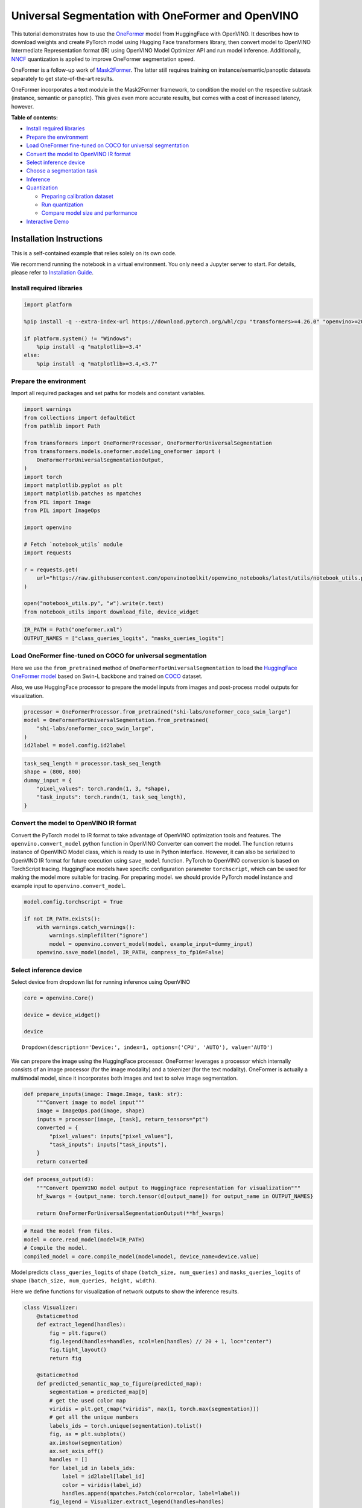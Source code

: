 Universal Segmentation with OneFormer and OpenVINO
==================================================

This tutorial demonstrates how to use the
`OneFormer <https://arxiv.org/abs/2211.06220>`__ model from HuggingFace
with OpenVINO. It describes how to download weights and create PyTorch
model using Hugging Face transformers library, then convert model to
OpenVINO Intermediate Representation format (IR) using OpenVINO Model
Optimizer API and run model inference. Additionally,
`NNCF <https://github.com/openvinotoolkit/nncf/>`__ quantization is
applied to improve OneFormer segmentation speed.

|image0|

OneFormer is a follow-up work of
`Mask2Former <https://arxiv.org/abs/2112.01527>`__. The latter still
requires training on instance/semantic/panoptic datasets separately to
get state-of-the-art results.

OneFormer incorporates a text module in the Mask2Former framework, to
condition the model on the respective subtask (instance, semantic or
panoptic). This gives even more accurate results, but comes with a cost
of increased latency, however.

.. |image0| image:: https://huggingface.co/datasets/huggingface/documentation-images/resolve/main/transformers/model_doc/oneformer_architecture.png


**Table of contents:**


-  `Install required libraries <#install-required-libraries>`__
-  `Prepare the environment <#prepare-the-environment>`__
-  `Load OneFormer fine-tuned on COCO for universal
   segmentation <#load-oneformer-fine-tuned-on-coco-for-universal-segmentation>`__
-  `Convert the model to OpenVINO IR
   format <#convert-the-model-to-openvino-ir-format>`__
-  `Select inference device <#select-inference-device>`__
-  `Choose a segmentation task <#choose-a-segmentation-task>`__
-  `Inference <#inference>`__
-  `Quantization <#quantization>`__

   -  `Preparing calibration dataset <#preparing-calibration-dataset>`__
   -  `Run quantization <#run-quantization>`__
   -  `Compare model size and
      performance <#compare-model-size-and-performance>`__

-  `Interactive Demo <#interactive-demo>`__

Installation Instructions
~~~~~~~~~~~~~~~~~~~~~~~~~

This is a self-contained example that relies solely on its own code.

We recommend running the notebook in a virtual environment. You only
need a Jupyter server to start. For details, please refer to
`Installation
Guide <https://github.com/openvinotoolkit/openvino_notebooks/blob/latest/README.md#-installation-guide>`__.

Install required libraries
--------------------------



.. code:: ipython3

    import platform
    
    %pip install -q --extra-index-url https://download.pytorch.org/whl/cpu "transformers>=4.26.0" "openvino>=2023.1.0" "nncf>=2.7.0" "gradio>=4.19" "torch>=2.1" scipy ipywidgets Pillow tqdm
    
    if platform.system() != "Windows":
        %pip install -q "matplotlib>=3.4"
    else:
        %pip install -q "matplotlib>=3.4,<3.7"

Prepare the environment
-----------------------



Import all required packages and set paths for models and constant
variables.

.. code:: ipython3

    import warnings
    from collections import defaultdict
    from pathlib import Path
    
    from transformers import OneFormerProcessor, OneFormerForUniversalSegmentation
    from transformers.models.oneformer.modeling_oneformer import (
        OneFormerForUniversalSegmentationOutput,
    )
    import torch
    import matplotlib.pyplot as plt
    import matplotlib.patches as mpatches
    from PIL import Image
    from PIL import ImageOps
    
    import openvino
    
    # Fetch `notebook_utils` module
    import requests
    
    r = requests.get(
        url="https://raw.githubusercontent.com/openvinotoolkit/openvino_notebooks/latest/utils/notebook_utils.py",
    )
    
    open("notebook_utils.py", "w").write(r.text)
    from notebook_utils import download_file, device_widget

.. code:: ipython3

    IR_PATH = Path("oneformer.xml")
    OUTPUT_NAMES = ["class_queries_logits", "masks_queries_logits"]

Load OneFormer fine-tuned on COCO for universal segmentation
------------------------------------------------------------



Here we use the ``from_pretrained`` method of
``OneFormerForUniversalSegmentation`` to load the `HuggingFace OneFormer
model <https://huggingface.co/docs/transformers/model_doc/oneformer>`__
based on Swin-L backbone and trained on
`COCO <https://cocodataset.org/>`__ dataset.

Also, we use HuggingFace processor to prepare the model inputs from
images and post-process model outputs for visualization.

.. code:: ipython3

    processor = OneFormerProcessor.from_pretrained("shi-labs/oneformer_coco_swin_large")
    model = OneFormerForUniversalSegmentation.from_pretrained(
        "shi-labs/oneformer_coco_swin_large",
    )
    id2label = model.config.id2label

.. code:: ipython3

    task_seq_length = processor.task_seq_length
    shape = (800, 800)
    dummy_input = {
        "pixel_values": torch.randn(1, 3, *shape),
        "task_inputs": torch.randn(1, task_seq_length),
    }

Convert the model to OpenVINO IR format
---------------------------------------



Convert the PyTorch model to IR format to take advantage of OpenVINO
optimization tools and features. The ``openvino.convert_model`` python
function in OpenVINO Converter can convert the model. The function
returns instance of OpenVINO Model class, which is ready to use in
Python interface. However, it can also be serialized to OpenVINO IR
format for future execution using ``save_model`` function. PyTorch to
OpenVINO conversion is based on TorchScript tracing. HuggingFace models
have specific configuration parameter ``torchscript``, which can be used
for making the model more suitable for tracing. For preparing model. we
should provide PyTorch model instance and example input to
``openvino.convert_model``.

.. code:: ipython3

    model.config.torchscript = True
    
    if not IR_PATH.exists():
        with warnings.catch_warnings():
            warnings.simplefilter("ignore")
            model = openvino.convert_model(model, example_input=dummy_input)
        openvino.save_model(model, IR_PATH, compress_to_fp16=False)

Select inference device
-----------------------



Select device from dropdown list for running inference using OpenVINO

.. code:: ipython3

    core = openvino.Core()
    
    device = device_widget()
    
    device




.. parsed-literal::

    Dropdown(description='Device:', index=1, options=('CPU', 'AUTO'), value='AUTO')



We can prepare the image using the HuggingFace processor. OneFormer
leverages a processor which internally consists of an image processor
(for the image modality) and a tokenizer (for the text modality).
OneFormer is actually a multimodal model, since it incorporates both
images and text to solve image segmentation.

.. code:: ipython3

    def prepare_inputs(image: Image.Image, task: str):
        """Convert image to model input"""
        image = ImageOps.pad(image, shape)
        inputs = processor(image, [task], return_tensors="pt")
        converted = {
            "pixel_values": inputs["pixel_values"],
            "task_inputs": inputs["task_inputs"],
        }
        return converted

.. code:: ipython3

    def process_output(d):
        """Convert OpenVINO model output to HuggingFace representation for visualization"""
        hf_kwargs = {output_name: torch.tensor(d[output_name]) for output_name in OUTPUT_NAMES}
    
        return OneFormerForUniversalSegmentationOutput(**hf_kwargs)

.. code:: ipython3

    # Read the model from files.
    model = core.read_model(model=IR_PATH)
    # Compile the model.
    compiled_model = core.compile_model(model=model, device_name=device.value)

Model predicts ``class_queries_logits`` of shape
``(batch_size, num_queries)`` and ``masks_queries_logits`` of shape
``(batch_size, num_queries, height, width)``.

Here we define functions for visualization of network outputs to show
the inference results.

.. code:: ipython3

    class Visualizer:
        @staticmethod
        def extract_legend(handles):
            fig = plt.figure()
            fig.legend(handles=handles, ncol=len(handles) // 20 + 1, loc="center")
            fig.tight_layout()
            return fig
    
        @staticmethod
        def predicted_semantic_map_to_figure(predicted_map):
            segmentation = predicted_map[0]
            # get the used color map
            viridis = plt.get_cmap("viridis", max(1, torch.max(segmentation)))
            # get all the unique numbers
            labels_ids = torch.unique(segmentation).tolist()
            fig, ax = plt.subplots()
            ax.imshow(segmentation)
            ax.set_axis_off()
            handles = []
            for label_id in labels_ids:
                label = id2label[label_id]
                color = viridis(label_id)
                handles.append(mpatches.Patch(color=color, label=label))
            fig_legend = Visualizer.extract_legend(handles=handles)
            fig.tight_layout()
            return fig, fig_legend
    
        @staticmethod
        def predicted_instance_map_to_figure(predicted_map):
            segmentation = predicted_map[0]["segmentation"]
            segments_info = predicted_map[0]["segments_info"]
            # get the used color map
            viridis = plt.get_cmap("viridis", max(torch.max(segmentation), 1))
            fig, ax = plt.subplots()
            ax.imshow(segmentation)
            ax.set_axis_off()
            instances_counter = defaultdict(int)
            handles = []
            # for each segment, draw its legend
            for segment in segments_info:
                segment_id = segment["id"]
                segment_label_id = segment["label_id"]
                segment_label = id2label[segment_label_id]
                label = f"{segment_label}-{instances_counter[segment_label_id]}"
                instances_counter[segment_label_id] += 1
                color = viridis(segment_id)
                handles.append(mpatches.Patch(color=color, label=label))
    
            fig_legend = Visualizer.extract_legend(handles)
            fig.tight_layout()
            return fig, fig_legend
    
        @staticmethod
        def predicted_panoptic_map_to_figure(predicted_map):
            segmentation = predicted_map[0]["segmentation"]
            segments_info = predicted_map[0]["segments_info"]
            # get the used color map
            viridis = plt.get_cmap("viridis", max(torch.max(segmentation), 1))
            fig, ax = plt.subplots()
            ax.imshow(segmentation)
            ax.set_axis_off()
            instances_counter = defaultdict(int)
            handles = []
            # for each segment, draw its legend
            for segment in segments_info:
                segment_id = segment["id"]
                segment_label_id = segment["label_id"]
                segment_label = id2label[segment_label_id]
                label = f"{segment_label}-{instances_counter[segment_label_id]}"
                instances_counter[segment_label_id] += 1
                color = viridis(segment_id)
                handles.append(mpatches.Patch(color=color, label=label))
    
            fig_legend = Visualizer.extract_legend(handles)
            fig.tight_layout()
            return fig, fig_legend
    
        @staticmethod
        def figures_to_images(fig, fig_legend, name_suffix=""):
            seg_filename, leg_filename = (
                f"segmentation{name_suffix}.png",
                f"legend{name_suffix}.png",
            )
            fig.savefig(seg_filename, bbox_inches="tight")
            fig_legend.savefig(leg_filename, bbox_inches="tight")
            segmentation = Image.open(seg_filename)
            legend = Image.open(leg_filename)
            return segmentation, legend

.. code:: ipython3

    def segment(model, img: Image.Image, task: str):
        """
        Apply segmentation on an image.
    
        Args:
            img: Input image. It will be resized to 800x800.
            task: String describing the segmentation task. Supported values are: "semantic", "instance" and "panoptic".
        Returns:
            Tuple[Figure, Figure]: Segmentation map and legend charts.
        """
        if img is None:
            raise gr.Error("Please load the image or use one from the examples list")
        inputs = prepare_inputs(img, task)
        outputs = model(inputs)
        hf_output = process_output(outputs)
        predicted_map = getattr(processor, f"post_process_{task}_segmentation")(hf_output, target_sizes=[img.size[::-1]])
        return getattr(Visualizer, f"predicted_{task}_map_to_figure")(predicted_map)

.. code:: ipython3

    image = download_file("http://images.cocodataset.org/val2017/000000439180.jpg", "sample.jpg")
    image = Image.open("sample.jpg")
    image



.. parsed-literal::

    sample.jpg:   0%|          | 0.00/194k [00:00<?, ?B/s]




.. image:: oneformer-segmentation-with-output_files/oneformer-segmentation-with-output_23_1.png



Choose a segmentation task
--------------------------



.. code:: ipython3

    from ipywidgets import Dropdown
    
    task = Dropdown(options=["semantic", "instance", "panoptic"], value="semantic")
    task




.. parsed-literal::

    Dropdown(options=('semantic', 'instance', 'panoptic'), value='semantic')



Inference
---------



.. code:: ipython3

    import matplotlib
    
    matplotlib.use("Agg")  # disable showing figures
    
    
    def stack_images_horizontally(img1: Image, img2: Image):
        res = Image.new("RGB", (img1.width + img2.width, max(img1.height, img2.height)), (255, 255, 255))
        res.paste(img1, (0, 0))
        res.paste(img2, (img1.width, 0))
        return res
    
    
    segmentation_fig, legend_fig = segment(compiled_model, image, task.value)
    segmentation_image, legend_image = Visualizer.figures_to_images(segmentation_fig, legend_fig)
    plt.close("all")
    prediction = stack_images_horizontally(segmentation_image, legend_image)
    prediction




.. image:: oneformer-segmentation-with-output_files/oneformer-segmentation-with-output_27_0.png



Quantization
------------



`NNCF <https://github.com/openvinotoolkit/nncf/>`__ enables
post-training quantization by adding quantization layers into model
graph and then using a subset of the training dataset to initialize the
parameters of these additional quantization layers. Quantized operations
are executed in ``INT8`` instead of ``FP32``/``FP16`` making model
inference faster.

The optimization process contains the following steps: 1. Create a
calibration dataset for quantization. 2. Run ``nncf.quantize()`` to
obtain quantized model. 3. Serialize the ``INT8`` model using
``openvino.save_model()`` function.

   Note: Quantization is time and memory consuming operation. Running
   quantization code below may take some time.

Please select below whether you would like to run quantization to
improve model inference speed.

.. code:: ipython3

    from notebook_utils import quantization_widget
    
    compiled_quantized_model = None
    
    to_quantize = quantization_widget(False)
    
    to_quantize




.. parsed-literal::

    Checkbox(value=True, description='Quantization')



Let’s load skip magic extension to skip quantization if to_quantize is
not selected

.. code:: ipython3

    # Fetch `skip_kernel_extension` module
    r = requests.get(
        url="https://raw.githubusercontent.com/openvinotoolkit/openvino_notebooks/latest/utils/skip_kernel_extension.py",
    )
    open("skip_kernel_extension.py", "w").write(r.text)
    
    %load_ext skip_kernel_extension

Preparing calibration dataset
~~~~~~~~~~~~~~~~~~~~~~~~~~~~~



We use images from
`COCO128 <https://www.kaggle.com/datasets/ultralytics/coco128>`__
dataset as calibration samples.

.. code:: ipython3

    %%skip not $to_quantize.value
    
    import nncf
    import torch.utils.data as data
    
    from zipfile import ZipFile
    
    DATA_URL = "https://ultralytics.com/assets/coco128.zip"
    OUT_DIR = Path('.')
    
    
    class COCOLoader(data.Dataset):
        def __init__(self, images_path):
            self.images = list(Path(images_path).iterdir())
    
        def __getitem__(self, index):
            image = Image.open(self.images[index])
            if image.mode == 'L':
                rgb_image = Image.new("RGB", image.size)
                rgb_image.paste(image)
                image = rgb_image
            return image
    
        def __len__(self):
            return len(self.images)
    
    
    def download_coco128_dataset():
        download_file(DATA_URL, directory=OUT_DIR, show_progress=True)
        if not (OUT_DIR / "coco128/images/train2017").exists():
            with ZipFile('coco128.zip' , "r") as zip_ref:
                zip_ref.extractall(OUT_DIR)
        coco_dataset = COCOLoader(OUT_DIR / 'coco128/images/train2017')
        return coco_dataset
    
    
    def transform_fn(image):
        # We quantize model in panoptic mode because it produces optimal results for both semantic and instance segmentation tasks
        inputs = prepare_inputs(image, "panoptic")
        return inputs
    
    
    coco_dataset = download_coco128_dataset()
    calibration_dataset = nncf.Dataset(coco_dataset, transform_fn)


.. parsed-literal::

    INFO:nncf:NNCF initialized successfully. Supported frameworks detected: torch, tensorflow, onnx, openvino



.. parsed-literal::

    coco128.zip:   0%|          | 0.00/6.66M [00:00<?, ?B/s]


Run quantization
~~~~~~~~~~~~~~~~



Below we call ``nncf.quantize()`` in order to apply quantization to
OneFormer model.

.. code:: ipython3

    %%skip not $to_quantize.value
    
    INT8_IR_PATH = Path(str(IR_PATH).replace(".xml", "_int8.xml"))
    
    if not INT8_IR_PATH.exists():
        quantized_model = nncf.quantize(
            model,
            calibration_dataset,
            model_type=nncf.parameters.ModelType.TRANSFORMER,
            subset_size=len(coco_dataset),
            # smooth_quant_alpha value of 0.5 was selected based on prediction quality visual examination
            advanced_parameters=nncf.AdvancedQuantizationParameters(smooth_quant_alpha=0.5))
        openvino.save_model(quantized_model, INT8_IR_PATH)
    else:
        quantized_model = core.read_model(INT8_IR_PATH)
    compiled_quantized_model = core.compile_model(model=quantized_model, device_name=device.value)


.. parsed-literal::

    Statistics collection: 100%|██████████████████████████████████████████████████████████████████████████████████████████████| 128/128 [03:55<00:00,  1.84s/it]
    Applying Smooth Quant: 100%|██████████████████████████████████████████████████████████████████████████████████████████████| 216/216 [00:18<00:00, 11.89it/s]


.. parsed-literal::

    INFO:nncf:105 ignored nodes was found by name in the NNCFGraph


.. parsed-literal::

    Statistics collection: 100%|██████████████████████████████████████████████████████████████████████████████████████████████| 128/128 [09:24<00:00,  4.41s/it]
    Applying Fast Bias correction: 100%|██████████████████████████████████████████████████████████████████████████████████████| 338/338 [03:20<00:00,  1.68it/s]


Let’s see quantized model prediction next to original model prediction.

.. code:: ipython3

    %%skip not $to_quantize.value
    
    from IPython.display import display
    
    image = Image.open("sample.jpg")
    segmentation_fig, legend_fig = segment(compiled_quantized_model, image, task.value)
    segmentation_image, legend_image = Visualizer.figures_to_images(segmentation_fig, legend_fig, name_suffix="_int8")
    plt.close("all")
    prediction_int8 = stack_images_horizontally(segmentation_image, legend_image)
    print("Original model prediction:")
    display(prediction)
    print("Quantized model prediction:")
    display(prediction_int8)


.. parsed-literal::

    Original model prediction:



.. image:: oneformer-segmentation-with-output_files/oneformer-segmentation-with-output_39_1.png


.. parsed-literal::

    Quantized model prediction:



.. image:: oneformer-segmentation-with-output_files/oneformer-segmentation-with-output_39_3.png


Compare model size and performance
~~~~~~~~~~~~~~~~~~~~~~~~~~~~~~~~~~



Below we compare original and quantized model footprint and inference
speed.

.. code:: ipython3

    %%skip not $to_quantize.value
    
    import time
    import numpy as np
    from tqdm.auto import tqdm
    
    INFERENCE_TIME_DATASET_SIZE = 30
    
    def calculate_compression_rate(model_path_ov, model_path_ov_int8):
        model_size_fp32 = model_path_ov.with_suffix(".bin").stat().st_size / 1024
        model_size_int8 = model_path_ov_int8.with_suffix(".bin").stat().st_size / 1024
        print("Model footprint comparison:")
        print(f"    * FP32 IR model size: {model_size_fp32:.2f} KB")
        print(f"    * INT8 IR model size: {model_size_int8:.2f} KB")
        return model_size_fp32, model_size_int8
    
    
    def calculate_call_inference_time(model):
        inference_time = []
        for i in tqdm(range(INFERENCE_TIME_DATASET_SIZE), desc="Measuring performance"):
            image = coco_dataset[i]
            start = time.perf_counter()
            segment(model, image, task.value)
            end = time.perf_counter()
            delta = end - start
            inference_time.append(delta)
        return np.median(inference_time)
    
    
    time_fp32 = calculate_call_inference_time(compiled_model)
    time_int8 = calculate_call_inference_time(compiled_quantized_model)
    
    model_size_fp32, model_size_int8 = calculate_compression_rate(IR_PATH, INT8_IR_PATH)
    
    print(f"Model footprint reduction: {model_size_fp32 / model_size_int8:.3f}")
    print(f"Performance speedup: {time_fp32 / time_int8:.3f}")



.. parsed-literal::

    Measuring performance:   0%|          | 0/30 [00:00<?, ?it/s]



.. parsed-literal::

    Measuring performance:   0%|          | 0/30 [00:00<?, ?it/s]


.. parsed-literal::

    Model footprint comparison:
        * FP32 IR model size: 899385.45 KB
        * INT8 IR model size: 237545.83 KB
    Model footprint reduction: 3.786
    Performance speedup: 1.260


Interactive Demo
----------------



.. code:: ipython3

    import time
    
    quantized_model_present = compiled_quantized_model is not None
    
    
    def compile_model(device):
        global compiled_model
        global compiled_quantized_model
        compiled_model = core.compile_model(model=model, device_name=device)
        if quantized_model_present:
            compiled_quantized_model = core.compile_model(model=quantized_model, device_name=device)
    
    
    def segment_wrapper(image, task, run_quantized=False):
        current_model = compiled_quantized_model if run_quantized else compiled_model
    
        start_time = time.perf_counter()
        segmentation_fig, legend_fig = segment(current_model, image, task)
        end_time = time.perf_counter()
    
        name_suffix = "" if not quantized_model_present else "_int8" if run_quantized else "_fp32"
        segmentation_image, legend_image = Visualizer.figures_to_images(segmentation_fig, legend_fig, name_suffix=name_suffix)
        plt.close("all")
        result = stack_images_horizontally(segmentation_image, legend_image)
        return result, f"{end_time - start_time:.2f}"

.. code:: ipython3

    if not Path("gradio_helper.py").exists():
        r = requests.get(url="https://raw.githubusercontent.com/openvinotoolkit/openvino_notebooks/latest/notebooks/oneformer-segmentation/gradio_helper.py")
        open("gradio_helper.py", "w").write(r.text)
    
    from gradio_helper import make_demo
    
    demo = make_demo(run_fn=segment_wrapper, compile_model_fn=compile_model, quantized=quantized_model_present)
    
    try:
        demo.launch(debug=False)
    except Exception:
        demo.launch(share=True, debug=False)
    # if you are launching remotely, specify server_name and server_port
    # demo.launch(server_name='your server name', server_port='server port in int')
    # Read more in the docs: https://gradio.app/docs/

.. code:: ipython3

    # please uncomment and run this cell for stopping gradio interface
    # demo.close()
